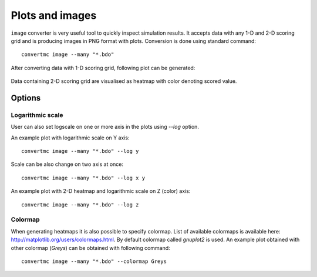 .. highlight:: bash

.. role:: bash(code)
   :language: bash

Plots and images
================

``image`` converter is very useful tool to quickly inspect simulation results. 
It accepts data with any 1-D and 2-D scoring grid and is producing images in PNG format with plots. 
Conversion is done using standard command::

    convertmc image --many "*.bdo"

After converting data with 1-D scoring grid, following plot can be generated:

.. figure:: ex_cyl.png
    :scale: 80 %
    :alt: sample file ex_cyl.png generated with image converter

Data containing 2-D scoring grid are visualised as heatmap with color denoting scored value.

.. figure:: ex_yzmsh.png
    :scale: 80 %
    :alt: sample file ex_yzmsh.png generated with image converter


Options
-------

Logarithmic scale
^^^^^^^^^^^^^^^^^

User can also set logscale on one or more axis in the plots using `--log` option.

An example plot with logarithmic scale on Y axis::

    convertmc image --many "*.bdo" --log y

.. figure:: ex_zmsh_logy.png
    :scale: 80 %
    :alt: sample file ex_zmsh_logy.png generated with image converter

Scale can be also change on two axis at once::

    convertmc image --many "*.bdo" --log x y

.. figure:: ex_zmsh_logxy.png
    :scale: 80 %
    :alt: sample file ex_zmsh_logxy.png generated with image converter


An example plot with 2-D heatmap and logarithmic scale on Z (color) axis::

    convertmc image --many "*.bdo" --log z

.. figure:: ex_yzmsh_logz.png
    :scale: 80 %
    :alt: sample file ex_yzmsh_logz.png generated with image converter


Colormap
^^^^^^^^

When generating heatmaps it is also possible to specify colormap. List of available colormaps is
available here: http://matplotlib.org/users/colormaps.html. By default colormap called `gnuplot2` is used.
An example plot obtained with other colormap (`Greys`) can be obtained with following command::

    convertmc image --many "*.bdo" --colormap Greys

.. figure:: ex_yzmsh_grey.png
    :scale: 80 %
    :alt: sample file ex_yzmsh_grey.png generated with image converter
